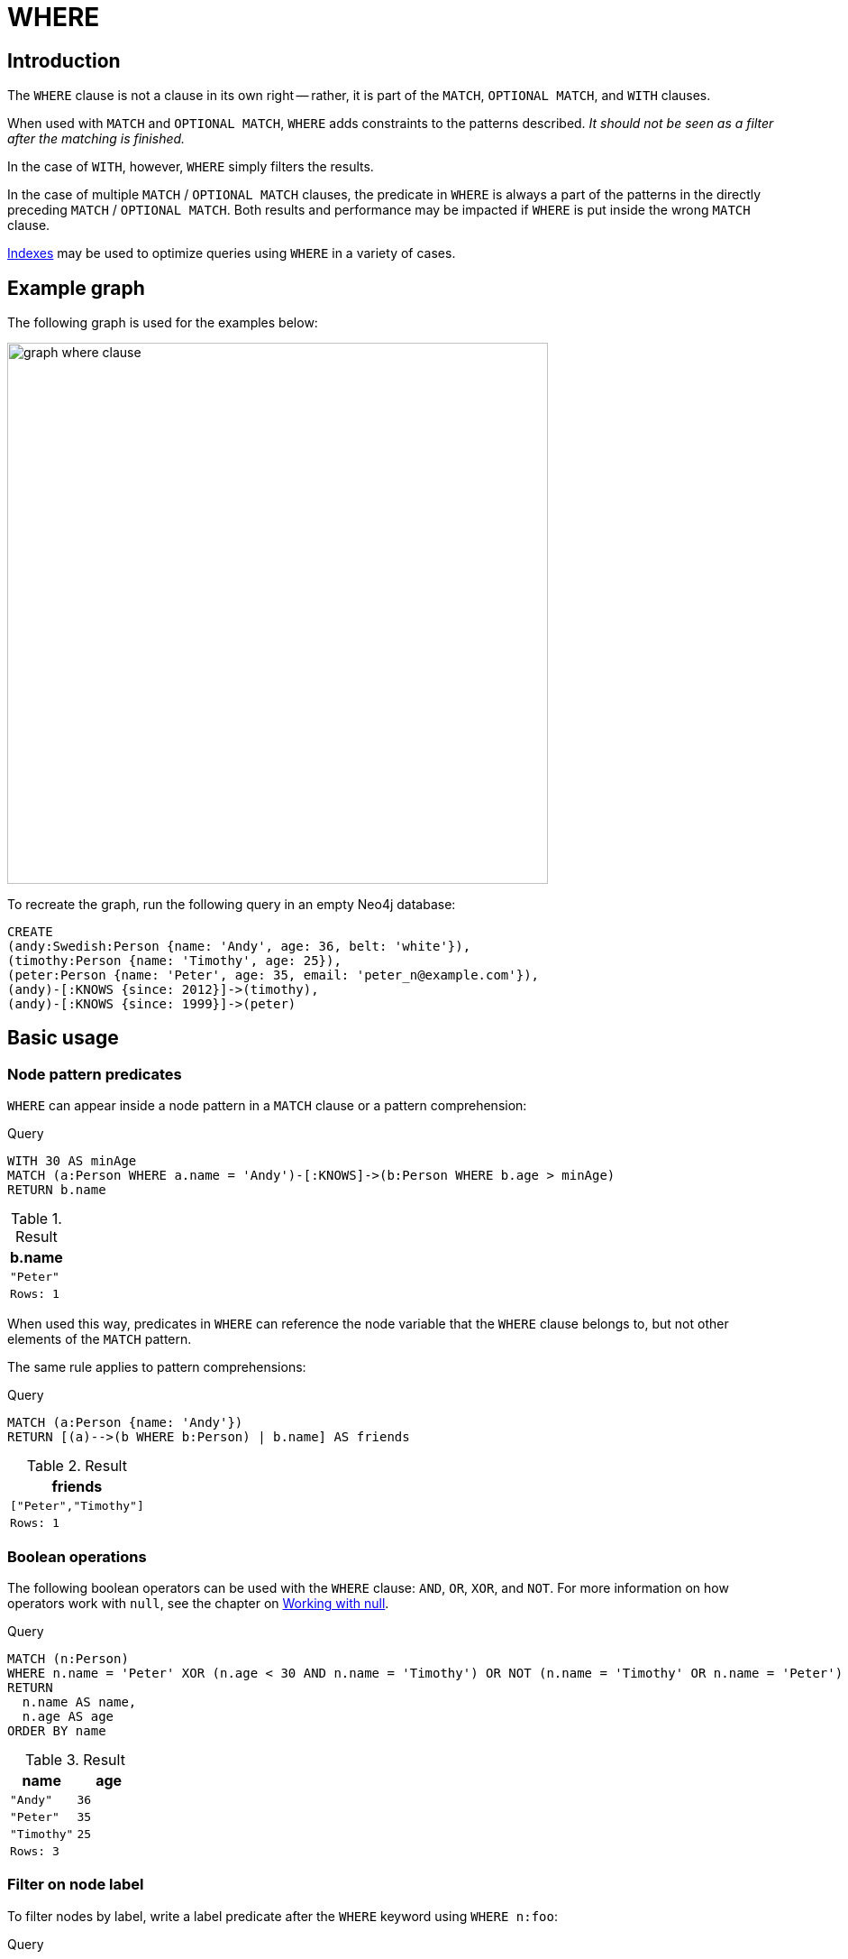 :description: `WHERE` adds constraints to the patterns in a `MATCH` or `OPTIONAL MATCH` clause or filters the results of a `WITH` clause.

[[query-where]]
= WHERE

[[where-introduction]]
== Introduction

The `WHERE` clause is not a clause in its own right -- rather, it is part of the `MATCH`, `OPTIONAL MATCH`, and `WITH` clauses.

When used with `MATCH` and `OPTIONAL MATCH`, `WHERE` adds constraints to the patterns described.
_It should not be seen as a filter after the matching is finished._

In the case of `WITH`, however, `WHERE` simply filters the results.

In the case of multiple `MATCH` / `OPTIONAL MATCH` clauses, the predicate in `WHERE` is always a part of the patterns in the directly preceding `MATCH` / `OPTIONAL MATCH`.
Both results and performance may be impacted if `WHERE` is put inside the wrong `MATCH` clause.

xref::indexes-for-search-performance.adoc[Indexes] may be used to optimize queries using `WHERE` in a variety of cases.

[[where-example-graph]]
== Example graph

The following graph is used for the examples below:

image::graph_where_clause.svg[width="600",role="middle"]

To recreate the graph, run the following query in an empty Neo4j database:

[source, cypher, role=test-setup]
----
CREATE
(andy:Swedish:Person {name: 'Andy', age: 36, belt: 'white'}),
(timothy:Person {name: 'Timothy', age: 25}),
(peter:Person {name: 'Peter', age: 35, email: 'peter_n@example.com'}),
(andy)-[:KNOWS {since: 2012}]->(timothy),
(andy)-[:KNOWS {since: 1999}]->(peter)
----

[[query-where-basic]]
== Basic usage

[[node-pattern-predicates]]
=== Node pattern predicates

`WHERE` can appear inside a node pattern in a `MATCH` clause or a pattern comprehension:

.Query
[source, cypher]
----
WITH 30 AS minAge
MATCH (a:Person WHERE a.name = 'Andy')-[:KNOWS]->(b:Person WHERE b.age > minAge)
RETURN b.name
----

.Result
[role="queryresult",options="header,footer",cols="1*<m"]
|===
| b.name
| "Peter"
|Rows: 1
|===

When used this way, predicates in `WHERE` can reference the node variable that the `WHERE` clause belongs to, but not other elements of the `MATCH` pattern.

The same rule applies to pattern comprehensions:

.Query
[source, cypher]
----
MATCH (a:Person {name: 'Andy'})
RETURN [(a)-->(b WHERE b:Person) | b.name] AS friends
----

.Result
[role="queryresult",options="header,footer",cols="1*<m"]
|===
| friends
| ["Peter","Timothy"]
|Rows: 1
|===

[[boolean-operations]]
=== Boolean operations

The following boolean operators can be used with the `WHERE` clause: `AND`, `OR`, `XOR`, and `NOT`.
For more information on how operators work with `null`, see the chapter on xref::values-and-types/working-with-null.adoc[Working with null].

.Query
[source, cypher]
----
MATCH (n:Person)
WHERE n.name = 'Peter' XOR (n.age < 30 AND n.name = 'Timothy') OR NOT (n.name = 'Timothy' OR n.name = 'Peter')
RETURN
  n.name AS name,
  n.age AS age
ORDER BY name
----

.Result
[role="queryresult",options="header,footer",cols="2*<m"]
|===
| name | age
| "Andy" | 36
| "Peter" | 35
| "Timothy" | 25
2+|Rows: 3
|===


[[filter-on-node-label]]
=== Filter on node label

To filter nodes by label, write a label predicate after the `WHERE` keyword using `WHERE n:foo`:

.Query
[source, cypher]
----
MATCH (n)
WHERE n:Swedish
RETURN n.name, n.age
----

The `name` and `age` values for `Andy` are returned:

.Result
[role="queryresult",options="header,footer",cols="2*<m"]
|===
| n.name | n.age
| "Andy" | 36
2+|Rows: 1
|===


[[filter-on-node-property]]
=== Filter on node property

To filter on a node property, write your clause after the `WHERE` keyword:

.Query
[source, cypher]
----
MATCH (n:Person)
WHERE n.age < 30
RETURN n.name, n.age
----

The `name` and `age` values for `Timothy` are returned because he is less than 30 years of age:

.Result
[role="queryresult",options="header,footer",cols="2*<m"]
|===
| n.name | n.age
| "Timothy" | 25
2+|Rows: 1
|===


[[filter-on-relationship-property]]
=== Filter on relationship property

To filter on a relationship property, write your clause after the `WHERE` keyword:

.Query
[source, cypher]
----
MATCH (n:Person)-[k:KNOWS]->(f)
WHERE k.since < 2000
RETURN f.name, f.age, f.email
----

The `name`, `age` and `email` values for `Peter` are returned because `Andy` has known him since before 2000:

.Result
[role="queryresult",options="header,footer",cols="3*<m"]
|===
| f.name | f.age | f.email
| "Peter" | 35 | "peter_n@example.com"
3+|Rows: 1
|===


[[filter-on-dynamic-property]]
=== Filter on dynamically-computed node property

To filter on a property using a dynamically computed name, use square bracket syntax:

.Query
[source, cypher]
----
WITH 'AGE' AS propname
MATCH (n:Person)
WHERE n[toLower(propname)] < 30
RETURN n.name, n.age
----

The `name` and `age` values for `Timothy` are returned because he is less than 30 years of age:

.Result
[role="queryresult",options="header,footer",cols="2*<m"]
|===
| n.name | n.age
| "Timothy" | 25
2+|Rows: 1
|===


[[property-existence-checking]]
=== Property existence checking

Use the `IS NOT NULL` predicate to only include nodes or relationships in which a property exists:

.Query
[source, cypher]
----
MATCH (n:Person)
WHERE n.belt IS NOT NULL
RETURN n.name, n.belt
----

The `name` and `belt` values for `Andy` are returned because he is the only one with a `belt` property:

.Result
[role="queryresult",options="header,footer",cols="2*<m"]
|===
| n.name | n.belt
| "Andy" | "white"
2+|Rows: 1
|===


[[usage-with-with-clause]]
=== Using `WITH`

As `WHERE` is not considered a clause in its own right, its scope is not limited by a `WITH` directly before it.

.Query
[source, cypher]
----
MATCH (n:Person)
WITH n.name as name
WHERE n.age = 25
RETURN name
----

.Result
[role="queryresult",options="header,footer",cols="1*<m"]
|===
| name
| "Timothy"
|Rows: 1
|===


The name for `Timothy` is returned because the `WHERE` clause still acts as a filter on the `MATCH`.
`WITH` reduces the scope for the rest of the query moving forward.
In this case, `name` is now the only variable in scope for the `RETURN` clause.


[[query-where-string]]
== String matching

The prefix and suffix of a string can be matched using `STARTS WITH` and `ENDS WITH`.
To undertake a substring search (that is, match regardless of the location within a string), use `CONTAINS`.

The matching is _case-sensitive_.
Attempting to use these operators on values which are not strings will return `null`.

[[match-string-start]]
=== Prefix string search using `STARTS WITH`

The `STARTS WITH` operator is used to perform case-sensitive matching on the beginning of a string:

.Query
[source, cypher]
----
MATCH (n:Person)
WHERE n.name STARTS WITH 'Pet'
RETURN n.name, n.age
----

The `name` and `age` values for `Peter` are returned because his name starts with "Pet":

.Result
[role="queryresult",options="header,footer",cols="2*<m"]
|===
| n.name | n.age
| "Peter" | 35
2+|Rows: 1
|===


[[match-string-end]]
=== Suffix string search using `ENDS WITH`

The `ENDS WITH` operator is used to perform case-sensitive matching on the ending of a string:

.Query
[source, cypher]
----
MATCH (n:Person)
WHERE n.name ENDS WITH 'ter'
RETURN n.name, n.age
----

The `name` and `age` values for `Peter` are returned because his name ends with "ter":

.Result
[role="queryresult",options="header,footer",cols="2*<m"]
|===
| n.name | n.age
| "Peter" | 35
2+|Rows: 1
|===


[[match-string-contains]]
=== Substring search using `CONTAINS`

The `CONTAINS` operator is used to perform case-sensitive matching regardless of location within a string:

.Query
[source, cypher]
----
MATCH (n:Person)
WHERE n.name CONTAINS 'ete'
RETURN n.name, n.age
----

The `name` and `age` for `Peter` are are returned because his name contains "ete":

.Result
[role="queryresult",options="header,footer",cols="2*<m"]
|===
| n.name | n.age
| "Peter" | 35
2+|Rows: 1
|===


[[match-string-negation]]
=== String matching negation

Use the `NOT` keyword to exclude all matches on given string from your result:

.Query
[source, cypher]
----
MATCH (n:Person)
WHERE NOT n.name ENDS WITH 'y'
RETURN n.name, n.age
----

The `name` and `age` values `Peter` are returned because his name does not end with "y":

.Result
[role="queryresult",options="header,footer",cols="2*<m"]
|===
| n.name | n.age
| "Peter" | 35
2+|Rows: 1
|===


[[query-where-regex]]
== Regular expressions

Cypher supports filtering using regular expressions.
The regular expression syntax is inherited from the link:https://docs.oracle.com/en/java/javase/17/docs/api/java.base/java/util/regex/Pattern.html[Java regular expressions].
This includes support for flags that change how strings are matched, including case-insensitive `(?i)`, multiline `(?m)`, and dotall `(?s)`.

Flags are given at the beginning of the regular expression.
For an example of a regular expression flag given at the beginning of a pattern, see the xref::clauses/where.adoc#case-insensitive-regular-expressions[case-insensitive regular expression] section.

[[matching-using-regular-expressions]]
=== Matching using regular expressions

To match on regular expressions, use `=~ 'regexp'`:


.Query
[source, cypher]
----
MATCH (n:Person)
WHERE n.name =~ 'Tim.*'
RETURN n.name, n.age
----

The `name` and `age` values for `Timothy` are returned because his name starts with "Tim".

.Result
[role="queryresult",options="header,footer",cols="2*<m"]
|===
| n.name | n.age
| "Timothy" | 25
2+|Rows: 1
|===


[[escaping-in-regular-expressions]]
=== Escaping in regular expressions

Characters like `.` or `*` have special meaning in a regular expression.
To use these as ordinary characters, without special meaning, escape them.

.Query
[source, cypher]
----
MATCH (n:Person)
WHERE n.email =~ '.*\\.com'
RETURN n.name, n.age, n.email
----

The `name`, `age`, and `email` values for `Peter` are returned because his email ends with ".com":

.Result
[role="queryresult",options="header,footer",cols="3*<m"]
|===
| n.name | n.age | n.email
| "Peter" | 35 | "peter_n@example.com"
3+|Rows: 1
|===

Note that the regular expression constructs in
link:https://docs.oracle.com/en/java/javase/17/docs/api/java.base/java/util/regex/Pattern.html[Java regular expressions]
are applied only after resolving the escaped character sequences in the given
xref::queries/expressions#expressions-string-literals[string literal].
It is sometimes necessary to add additional backslashes to express regular expression
constructs.
This list clarifies the combination of these two definitions, containing the original escape sequence and the resulting character in the regular expression:

[options="header", cols=">1,<2,<2"]
|===================
|String literal sequence|Resulting Regex sequence|Regex match
|`\t`|Tab|Tab
|`\\t`|`\t`|Tab
|`\b`|Backspace|Backspace
|`\\b`|`\b`|Word boundary
|`\n`|Newline|NewLine
|`\\n`|`\n`|Newline
|`\r`|Carriage return|Carriage return
|`\\r`|`\r`|Carriage return
|`\f`|Form feed|Form feed
|`\\f`|`\f`|Form feed
|`\'`|Single quote|Single quote
|`\"`|Double quote|Double quote
|`\\`|Backslash|Backslash
|`\\\`|`\\`|Backslash
|`\uxxxx`|Unicode UTF-16 code point (4 hex digits must follow the `\u`)|Unicode UTF-16 code point (4 hex digits must follow the `\u`)
|`\\uxxxx`|`\uxxxx`|Unicode UTF-16 code point (4 hex digits must follow the `\u`)
|===================

[NOTE]
====
Using regular expressions with unsanitized user input makes you vulnerable to Cypher injection.
Consider using xref:syntax/parameters.adoc[parameters] instead.
====

[[case-insensitive-regular-expressions]]
=== Case-insensitive regular expressions

By pre-pending a regular expression with `(?i)`, the whole expression becomes case-insensitive:

.Query
[source, cypher]
----
MATCH (n:Person)
WHERE n.name =~ '(?i)AND.*'
RETURN n.name, n.age
----

The `name` and `age` for `Andy` are returned because his name starts with 'AND' irrespective of casing:

.Result
[role="queryresult",options="header,footer",cols="2*<m"]
|===
| n.name | n.age
| "Andy" | 36
2+|Rows: 1
|===

[[query-where-patterns]]
== Path pattern expressions

[[path-pattern-expressions]]
=== About path pattern expressions

Similar to xref::subqueries/existential.adoc[existential subqueries], path pattern expressions can be used to assert whether a specified path exists at least once in a graph.
While existential subqueries are more powerful and capable of performing anything achievable with path pattern expressions, path pattern expressions are more concise.

Path pattern expressions have the following restrictions (use cases that require extended functionality should consider using xref::subqueries/existential.adoc[existential subqueries] instead):

* Path pattern expressions may only use a subset of xref::patterns/reference.adoc#graph-patterns[graph pattern] semantics.
* A path pattern expression must be a xref::patterns/reference.adoc#path-patterns[path pattern] of length greater than zero.
In other words, it must contain at least one xref::patterns/reference.adoc#relationship-patterns[relationship] or xref::patterns/reference.adoc#variable-length-relationships[variable-length relationship].

Path pattern expressions may not declare new variables.
They can only reference existing variables.

Path pattern expressions may only be used in positions where a xref:queries/expressions.adoc#boolean[boolean expression] is expected.
The following sections will demonstrate how to use path pattern expressions in a `WHERE` clause.

[[filter-on-patterns]]
=== Filter on patterns

.Query
[source, cypher]
----
MATCH
  (timothy:Person {name: 'Timothy'}),
  (other:Person)
WHERE (other)-->(timothy)
RETURN other.name, other.age
----

The `name` and `age` values for nodes that have an outgoing relationship to `Timothy` are returned:

.Result
[role="queryresult",options="header,footer",cols="2*<m"]
|===
| other.name | other.age
| "Andy" | 36
2+|Rows: 1
|===


[[filter-on-patterns-using-not]]
=== Filter on patterns using `NOT`

The `NOT` operator can be used to exclude a pattern:

.Query
[source, cypher]
----
MATCH
  (peter:Person {name: 'Peter'}),
  (other:Person)
WHERE NOT (other)-->(peter)
RETURN other.name, other.age
----

The `name` and `age` values for nodes that do not have an outgoing relationship to `Peter` are returned:

.Result
[role="queryresult",options="header,footer",cols="2*<m"]
|===
| other.name | other.age
| "Timothy" | 25
| "Peter" | 35
2+|Rows: 2
|===


[[filter-on-patterns-with-properties]]
=== Filter on patterns with properties

Properties can also be added to patterns:

.Query
[source, cypher]
----
MATCH (other:Person)
WHERE (other)-[:KNOWS]-({name: 'Timothy'})
RETURN other.name, other.age
----

The `name` and `age` values are returned for nodes that have a relationship with the type `KNOWS` connected to `Timothy`:

.Result
[role="queryresult",options="header,footer",cols="2*<m"]
|===
| other.name | other.age
| "Andy" | 36
2+|Rows: 1
|===

[[query-where-lists]]
== Lists

[[where-in-operator]]
=== `IN` operator

To check if an element exists in a list, use the `IN` operator.
The below query checks whether a property exists in a literal list:

.Query
[source, cypher]
----
MATCH (a:Person)
WHERE a.name IN ['Peter', 'Timothy']
RETURN a.name, a.age
----

.Result
[role="queryresult",options="header,footer",cols="2*<m"]
|===
| a.name | a.age
| "Timothy" | 25
| "Peter" | 35
2+|Rows: 2
|===


[[missing-properties-and-values]]
== Missing properties and values

[[default-to-false-missing-property]]
=== Default to `false` if property is missing

As missing properties evaluate to `null`, the comparison in the example will evaluate to `false` for nodes without the `belt` property:

.Query
[source, cypher]
----
MATCH (n:Person)
WHERE n.belt = 'white'
RETURN n.name, n.age, n.belt
----

Only the `name`, `age`, and `belt` values of nodes with white belts are returned:

.Result
[role="queryresult",options="header,footer",cols="3*<m"]
|===
| n.name | n.age | n.belt
| "Andy" | 36 | "white"
3+|Rows: 1
|===


[[default-to-true-missing-property]]
=== Default to `true` if property is missing

To compare node or relationship properties against missing properties, use the `IS NULL` operator:

.Query
[source, cypher]
----
MATCH (n:Person)
WHERE n.belt = 'white' OR n.belt IS NULL
RETURN n.name, n.age, n.belt
ORDER BY n.name
----

This returns all values for all nodes, even those without the `belt` property:

.Result
[role="queryresult",options="header,footer",cols="3*<m"]
|===
| n.name | n.age | n.belt
| "Andy" | 36 | "white"
| "Peter" | 35 | <null>
| "Timothy" | 25 | <null>
3+|Rows: 3
|===


[[filter-on-null]]
=== Filter on `null`

To test if a value or variable is `null`, use the `IS NULL` operator.
To test if a value or variable is not `null`, use the `IS NOT NULL` operator
`NOT(IS NULL x)` also works.

.Query
[source, cypher]
----
MATCH (person:Person)
WHERE person.name = 'Peter' AND person.belt IS NULL
RETURN person.name, person.age, person.belt
----

The `name` and `age` values for nodes that have name `Peter` but no `belt` property are returned:

.Result
[role="queryresult",options="header,footer",cols="3*<m"]
|===
| person.name | person.age | person.belt
| "Peter" | 35 | <null>
3+|Rows: 1
|===


[[query-where-ranges]]
== Using ranges

[[simple-range]]
=== Simple range

To check whether an element exists within a specific range, use the inequality operators `<`, `<=`, `>=`, `>`:

.Query
[source, cypher]
----
MATCH (a:Person)
WHERE a.name >= 'Peter'
RETURN a.name, a.age
----

The `name` and `age` values of nodes having a `name` property lexicographically (i.e. using the dictionary order) greater than or equal to `Peter` are returned:

.Result
[role="queryresult",options="header,footer",cols="2*<m"]
|===
| a.name | a.age
| "Timothy" | 25
| "Peter" | 35
2+|Rows: 2
|===


[[composite-range]]
=== Composite range

Several inequalities can be used to construct a range:

.Query
[source, cypher]
----
MATCH (a:Person)
WHERE a.name > 'Andy' AND a.name < 'Timothy'
RETURN a.name, a.age
----

The `name` and `age` values of nodes having a `name` property lexicographically between `Andy` and `Timothy` are returned:

.Result
[role="queryresult",options="header,footer",cols="2*<m"]
|===
| a.name | a.age
| "Peter" | 35
2+|Rows: 1
|===


[[pattern-element-predicates]]
== Pattern element predicates

`WHERE` clauses can be added to pattern elements in order to specify additional constraints:

[[relationship-pattern-predicates]]
=== Relationship pattern predicates

`WHERE` can also appear inside a relationship pattern in a `MATCH` clause:

.Query
[source, cypher]
----
WITH 2000 AS minYear
MATCH (a:Person)-[r:KNOWS WHERE r.since < minYear]->(b:Person)
RETURN r.since
----

.Result
[role="queryresult",options="header,footer",cols="1*<m"]
|===
| r.since
| 1999
|Rows: 1
|===

However, it cannot be used inside of variable length relationships, as this would lead to an error.
For example:

.Query
[source, cypher, role=test-fail]
----
WITH 2000 AS minYear
MATCH (a:Person)-[r:KNOWS*1..3 WHERE r.since > b.yearOfBirth]->(b:Person)
RETURN r.since
----

.Error message
[source, output]
----
Relationship pattern predicates are not supported for variable-length relationships.
----


Putting predicates inside a relationship pattern can help with readability.
Note that it is strictly equivalent to using a standalone `WHERE` sub-clause.

.Query
[source, cypher]
----
WITH 2000 AS minYear
MATCH (a:Person)-[r:KNOWS]->(b:Person)
WHERE r.since < minYear
RETURN r.since
----

.Result
[role="queryresult",options="header,footer",cols="1*<m"]
|===
| r.since
| 1999
|Rows: 1
|===

Relationship pattern predicates can also be used inside pattern comprehensions, where the same caveats apply:

.Query
[source, cypher]
----
WITH 2000 AS minYear
MATCH (a:Person {name: 'Andy'})
RETURN [(a)-[r:KNOWS WHERE r.since < minYear]->(b:Person) | r.since] AS years
----

.Result
[role="queryresult",options="header,footer",cols="1*<m"]
|===
| years
| [1999]
|Rows: 1
|===


